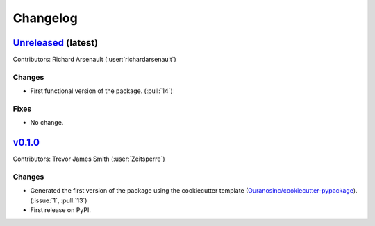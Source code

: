 =========
Changelog
=========

`Unreleased <https://github.com/hydrologie/xhydro_lstm>`_ (latest)
------------------------------------------------------------------

Contributors: Richard Arsenault (:user:`richardarsenault`)

Changes
^^^^^^^
* First functional version of the package. (:pull:`14`)

Fixes
^^^^^
* No change.

.. _changes_0.1.0:

`v0.1.0 <https://github.com/hydrologie/xhydro_lstm/tree/0.1.0>`_
----------------------------------------------------------------

Contributors: Trevor James Smith (:user:`Zeitsperre`)

Changes
^^^^^^^
* Generated the first version of the package using the cookiecutter template (`Ouranosinc/cookiecutter-pypackage <https://github.com/Ouranosinc/cookiecutter-pypackage>`_). (:issue:`1`, :pull:`13`)
* First release on PyPI.
